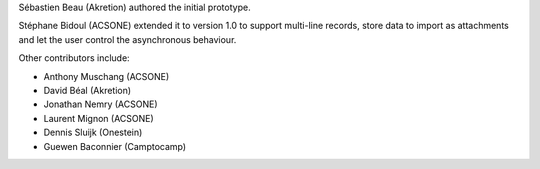 Sébastien Beau (Akretion) authored the initial prototype.

Stéphane Bidoul (ACSONE) extended it to version 1.0 to support
multi-line records, store data to import as attachments
and let the user control the asynchronous behaviour.

Other contributors include:

* Anthony Muschang (ACSONE)
* David Béal (Akretion)
* Jonathan Nemry (ACSONE)
* Laurent Mignon (ACSONE)
* Dennis Sluijk (Onestein)
* Guewen Baconnier (Camptocamp)
